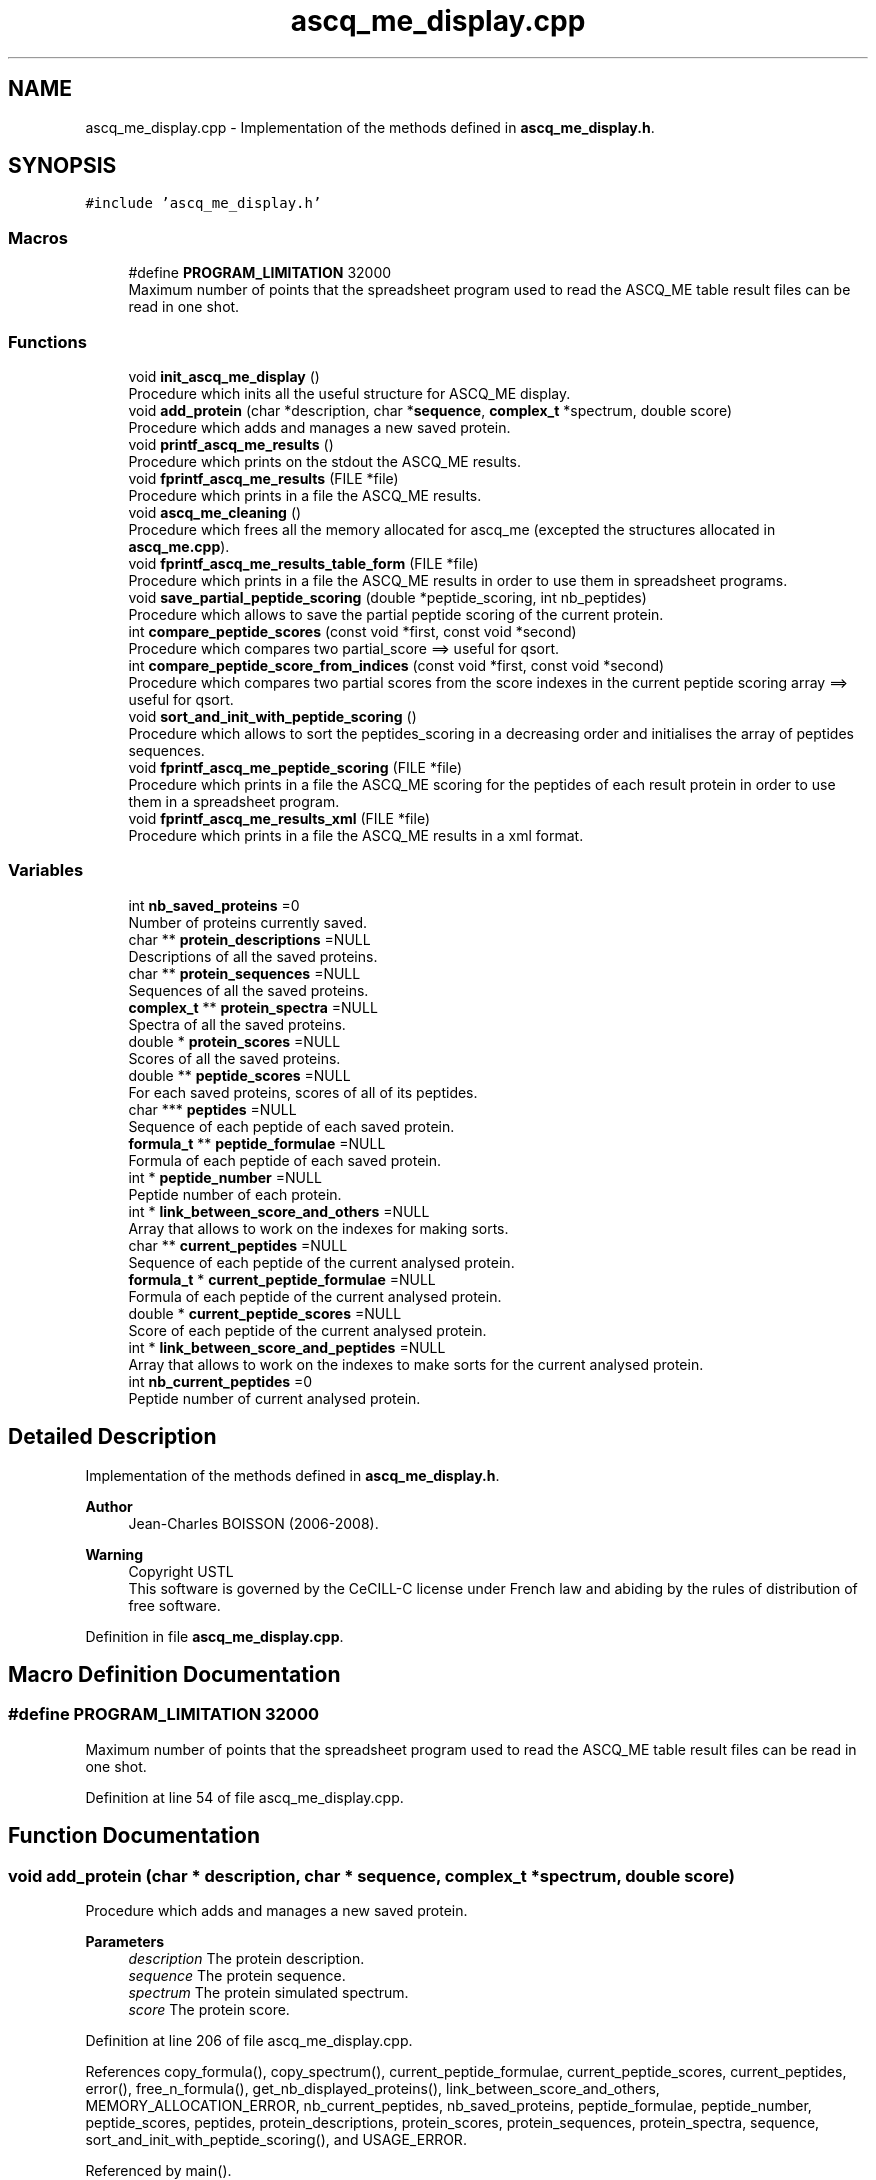.TH "ascq_me_display.cpp" 3 "Fri Nov 3 2023" "Version 1.0.6" "ASCQ_ME" \" -*- nroff -*-
.ad l
.nh
.SH NAME
ascq_me_display.cpp \- Implementation of the methods defined in \fBascq_me_display\&.h\fP\&.  

.SH SYNOPSIS
.br
.PP
\fC#include 'ascq_me_display\&.h'\fP
.br

.SS "Macros"

.in +1c
.ti -1c
.RI "#define \fBPROGRAM_LIMITATION\fP   32000"
.br
.RI "Maximum number of points that the spreadsheet program used to read the ASCQ_ME table result files can be read in one shot\&. "
.in -1c
.SS "Functions"

.in +1c
.ti -1c
.RI "void \fBinit_ascq_me_display\fP ()"
.br
.RI "Procedure which inits all the useful structure for ASCQ_ME display\&. "
.ti -1c
.RI "void \fBadd_protein\fP (char *description, char *\fBsequence\fP, \fBcomplex_t\fP *spectrum, double score)"
.br
.RI "Procedure which adds and manages a new saved protein\&. "
.ti -1c
.RI "void \fBprintf_ascq_me_results\fP ()"
.br
.RI "Procedure which prints on the stdout the ASCQ_ME results\&. "
.ti -1c
.RI "void \fBfprintf_ascq_me_results\fP (FILE *file)"
.br
.RI "Procedure which prints in a file the ASCQ_ME results\&. "
.ti -1c
.RI "void \fBascq_me_cleaning\fP ()"
.br
.RI "Procedure which frees all the memory allocated for ascq_me (excepted the structures allocated in \fBascq_me\&.cpp\fP)\&. "
.ti -1c
.RI "void \fBfprintf_ascq_me_results_table_form\fP (FILE *file)"
.br
.RI "Procedure which prints in a file the ASCQ_ME results in order to use them in spreadsheet programs\&. "
.ti -1c
.RI "void \fBsave_partial_peptide_scoring\fP (double *peptide_scoring, int nb_peptides)"
.br
.RI "Procedure which allows to save the partial peptide scoring of the current protein\&. "
.ti -1c
.RI "int \fBcompare_peptide_scores\fP (const void *first, const void *second)"
.br
.RI "Procedure which compares two partial_score ==> useful for qsort\&. "
.ti -1c
.RI "int \fBcompare_peptide_score_from_indices\fP (const void *first, const void *second)"
.br
.RI "Procedure which compares two partial scores from the score indexes in the current peptide scoring array ==> useful for qsort\&. "
.ti -1c
.RI "void \fBsort_and_init_with_peptide_scoring\fP ()"
.br
.RI "Procedure which allows to sort the peptides_scoring in a decreasing order and initialises the array of peptides sequences\&. "
.ti -1c
.RI "void \fBfprintf_ascq_me_peptide_scoring\fP (FILE *file)"
.br
.RI "Procedure which prints in a file the ASCQ_ME scoring for the peptides of each result protein in order to use them in a spreadsheet program\&. "
.ti -1c
.RI "void \fBfprintf_ascq_me_results_xml\fP (FILE *file)"
.br
.RI "Procedure which prints in a file the ASCQ_ME results in a xml format\&. "
.in -1c
.SS "Variables"

.in +1c
.ti -1c
.RI "int \fBnb_saved_proteins\fP =0"
.br
.RI "Number of proteins currently saved\&. "
.ti -1c
.RI "char ** \fBprotein_descriptions\fP =NULL"
.br
.RI "Descriptions of all the saved proteins\&. "
.ti -1c
.RI "char ** \fBprotein_sequences\fP =NULL"
.br
.RI "Sequences of all the saved proteins\&. "
.ti -1c
.RI "\fBcomplex_t\fP ** \fBprotein_spectra\fP =NULL"
.br
.RI "Spectra of all the saved proteins\&. "
.ti -1c
.RI "double * \fBprotein_scores\fP =NULL"
.br
.RI "Scores of all the saved proteins\&. "
.ti -1c
.RI "double ** \fBpeptide_scores\fP =NULL"
.br
.RI "For each saved proteins, scores of all of its peptides\&. "
.ti -1c
.RI "char *** \fBpeptides\fP =NULL"
.br
.RI "Sequence of each peptide of each saved protein\&. "
.ti -1c
.RI "\fBformula_t\fP ** \fBpeptide_formulae\fP =NULL"
.br
.RI "Formula of each peptide of each saved protein\&. "
.ti -1c
.RI "int * \fBpeptide_number\fP =NULL"
.br
.RI "Peptide number of each protein\&. "
.ti -1c
.RI "int * \fBlink_between_score_and_others\fP =NULL"
.br
.RI "Array that allows to work on the indexes for making sorts\&. "
.ti -1c
.RI "char ** \fBcurrent_peptides\fP =NULL"
.br
.RI "Sequence of each peptide of the current analysed protein\&. "
.ti -1c
.RI "\fBformula_t\fP * \fBcurrent_peptide_formulae\fP =NULL"
.br
.RI "Formula of each peptide of the current analysed protein\&. "
.ti -1c
.RI "double * \fBcurrent_peptide_scores\fP =NULL"
.br
.RI "Score of each peptide of the current analysed protein\&. "
.ti -1c
.RI "int * \fBlink_between_score_and_peptides\fP =NULL"
.br
.RI "Array that allows to work on the indexes to make sorts for the current analysed protein\&. "
.ti -1c
.RI "int \fBnb_current_peptides\fP =0"
.br
.RI "Peptide number of current analysed protein\&. "
.in -1c
.SH "Detailed Description"
.PP 
Implementation of the methods defined in \fBascq_me_display\&.h\fP\&. 


.PP
\fBAuthor\fP
.RS 4
Jean-Charles BOISSON (2006-2008)\&. 
.RE
.PP
\fBWarning\fP
.RS 4
Copyright USTL
.br
 This software is governed by the CeCILL-C license under French law and abiding by the rules of distribution of free software\&. 
.RE
.PP

.PP
Definition in file \fBascq_me_display\&.cpp\fP\&.
.SH "Macro Definition Documentation"
.PP 
.SS "#define PROGRAM_LIMITATION   32000"

.PP
Maximum number of points that the spreadsheet program used to read the ASCQ_ME table result files can be read in one shot\&. 
.PP
Definition at line 54 of file ascq_me_display\&.cpp\&.
.SH "Function Documentation"
.PP 
.SS "void add_protein (char * description, char * sequence, \fBcomplex_t\fP * spectrum, double score)"

.PP
Procedure which adds and manages a new saved protein\&. 
.PP
\fBParameters\fP
.RS 4
\fIdescription\fP The protein description\&. 
.br
\fIsequence\fP The protein sequence\&. 
.br
\fIspectrum\fP The protein simulated spectrum\&. 
.br
\fIscore\fP The protein score\&. 
.RE
.PP

.PP
Definition at line 206 of file ascq_me_display\&.cpp\&.
.PP
References copy_formula(), copy_spectrum(), current_peptide_formulae, current_peptide_scores, current_peptides, error(), free_n_formula(), get_nb_displayed_proteins(), link_between_score_and_others, MEMORY_ALLOCATION_ERROR, nb_current_peptides, nb_saved_proteins, peptide_formulae, peptide_number, peptide_scores, peptides, protein_descriptions, protein_scores, protein_sequences, protein_spectra, sequence, sort_and_init_with_peptide_scoring(), and USAGE_ERROR\&.
.PP
Referenced by main()\&.
.SS "void ascq_me_cleaning ()"

.PP
Procedure which frees all the memory allocated for ascq_me (excepted the structures allocated in \fBascq_me\&.cpp\fP)\&. 
.PP
Definition at line 481 of file ascq_me_display\&.cpp\&.
.PP
References current_peptide_scores, free_n_formula(), link_between_score_and_others, link_between_score_and_peptides, nb_current_peptides, nb_saved_proteins, peptide_formulae, peptide_number, peptide_scores, peptides, protein_descriptions, protein_scores, protein_sequences, and protein_spectra\&.
.PP
Referenced by main()\&.
.SS "int compare_peptide_score_from_indices (const void * first, const void * second)"

.PP
Procedure which compares two partial scores from the score indexes in the current peptide scoring array ==> useful for qsort\&. 
.PP
\fBParameters\fP
.RS 4
\fIfirst\fP a void pointer that is in reality an index to a peptide score\&. 
.br
\fIsecond\fP a void pointer that is also an index to a peptide score\&. 
.RE
.PP
\fBReturns\fP
.RS 4
1, 0 or -1 <=> the first is inferior,equal or superior to the second\&. 
.RE
.PP
\fBWarning\fP
.RS 4
It's for a decreasing order\&. 
.RE
.PP

.PP
Definition at line 649 of file ascq_me_display\&.cpp\&.
.PP
References current_peptide_scores, error(), and USAGE_ERROR\&.
.PP
Referenced by sort_and_init_with_peptide_scoring()\&.
.SS "int compare_peptide_scores (const void * first, const void * second)"

.PP
Procedure which compares two partial_score ==> useful for qsort\&. 
.PP
\fBParameters\fP
.RS 4
\fIfirst\fP a void pointer that is in reality a peptide score\&. 
.br
\fIsecond\fP a void pointer which is also a peptide score\&. 
.RE
.PP
\fBReturns\fP
.RS 4
1, 0 or -1 <=> the first is inferior,equal or superior to the second\&. 
.RE
.PP
\fBWarning\fP
.RS 4
It is for a decreasing order\&. 
.RE
.PP

.PP
Definition at line 622 of file ascq_me_display\&.cpp\&.
.PP
References current_peptide_scores, error(), and USAGE_ERROR\&.
.PP
Referenced by sort_and_init_with_peptide_scoring()\&.
.SS "void fprintf_ascq_me_peptide_scoring (FILE * file)"

.PP
Procedure which prints in a file the ASCQ_ME scoring for the peptides of each result protein in order to use them in a spreadsheet program\&. 
.PP
\fBParameters\fP
.RS 4
\fIfile\fP The file where the data will be written\&. 
.RE
.PP

.PP
Definition at line 719 of file ascq_me_display\&.cpp\&.
.PP
References get_weight(), link_between_score_and_others, nb_saved_proteins, peptide_formulae, peptide_number, peptide_scores, and peptides\&.
.PP
Referenced by main()\&.
.SS "void fprintf_ascq_me_results (FILE * file)"

.PP
Procedure which prints in a file the ASCQ_ME results\&. 
.PP
\fBParameters\fP
.RS 4
\fIfile\fP The considered file\&. 
.RE
.PP

.PP
Definition at line 440 of file ascq_me_display\&.cpp\&.
.PP
References free_formula(), get_decoy_score(), get_formula_from_sequence(), get_peptide_score_threshold(), get_weight(), is_decoy_mode_activated(), link_between_score_and_others, nb_saved_proteins, peptide_formulae, peptide_number, peptide_scores, peptides, protein_descriptions, protein_scores, protein_sequences, and TRUE\&.
.PP
Referenced by main()\&.
.SS "void fprintf_ascq_me_results_table_form (FILE * file)"

.PP
Procedure which prints in a file the ASCQ_ME results in order to use them in spreadsheet programs\&. 
.PP
\fBParameters\fP
.RS 4
\fIfile\fP The file where the results will be written\&. 
.RE
.PP

.PP
Definition at line 517 of file ascq_me_display\&.cpp\&.
.PP
References compute_correlation(), free_formula(), get_exp_spectrum(), get_formula_from_sequence(), get_maximum_mass(), get_minimum_mass(), get_step(), get_weight(), link_between_score_and_others, nb_saved_proteins, PROGRAM_LIMITATION, protein_descriptions, protein_scores, protein_sequences, and protein_spectra\&.
.PP
Referenced by main()\&.
.SS "void fprintf_ascq_me_results_xml (FILE * file)"

.PP
Procedure which prints in a file the ASCQ_ME results in a xml format\&. 
.PP
\fBParameters\fP
.RS 4
\fIfile\fP The file\&. 
.RE
.PP

.PP
Definition at line 763 of file ascq_me_display\&.cpp\&.
.PP
References free_formula(), get_decoy_score(), get_formula_from_sequence(), get_weight(), link_between_score_and_others, nb_saved_proteins, peptide_number, peptide_scores, peptides, protein_descriptions, protein_scores, and protein_sequences\&.
.PP
Referenced by main()\&.
.SS "void init_ascq_me_display ()"

.PP
Procedure which inits all the useful structure for ASCQ_ME display\&. 
.PP
Definition at line 132 of file ascq_me_display\&.cpp\&.
.PP
References error(), get_nb_displayed_proteins(), link_between_score_and_others, MEMORY_ALLOCATION_ERROR, peptide_formulae, peptide_number, peptide_scores, peptides, protein_descriptions, protein_scores, protein_sequences, and protein_spectra\&.
.PP
Referenced by main()\&.
.SS "void printf_ascq_me_results ()"

.PP
Procedure which prints on the stdout the ASCQ_ME results\&. 
.PP
Definition at line 417 of file ascq_me_display\&.cpp\&.
.PP
References free_formula(), get_decoy_score(), get_formula_from_sequence(), get_weight(), is_decoy_mode_activated(), link_between_score_and_others, nb_saved_proteins, protein_descriptions, protein_scores, protein_sequences, and TRUE\&.
.SS "void save_partial_peptide_scoring (double * peptide_scoring, int nb_peptides)"

.PP
Procedure which allows to save the partial peptide scoring of the current protein\&. 
.PP
\fBParameters\fP
.RS 4
\fIpeptide_scoring\fP The current peptide scoring\&. 
.br
\fInb_peptides\fP The peptide number\&. 
.RE
.PP

.PP
Definition at line 592 of file ascq_me_display\&.cpp\&.
.PP
References current_peptide_scores, error(), link_between_score_and_peptides, MEMORY_ALLOCATION_ERROR, and nb_current_peptides\&.
.PP
Referenced by main()\&.
.SS "void sort_and_init_with_peptide_scoring ()"

.PP
Procedure which allows to sort the peptides_scoring in a decreasing order and initialises the array of peptides sequences\&. qsort is used thanks to the methods compare_peptides_score and compare_peptides_score_from_indices\&. 
.PP
Definition at line 676 of file ascq_me_display\&.cpp\&.
.PP
References compare_peptide_score_from_indices(), compare_peptide_scores(), current_peptide_formulae, current_peptide_scores, current_peptides, error(), get_peptide_formula_from_index(), get_peptide_sequence(), link_between_score_and_peptides, MEMORY_ALLOCATION_ERROR, and nb_current_peptides\&.
.PP
Referenced by add_protein()\&.
.SH "Variable Documentation"
.PP 
.SS "\fBformula_t\fP * current_peptide_formulae =NULL"

.PP
Formula of each peptide of the current analysed protein\&. 
.PP
Definition at line 114 of file ascq_me_display\&.cpp\&.
.PP
Referenced by add_protein(), and sort_and_init_with_peptide_scoring()\&.
.SS "double * current_peptide_scores =NULL"

.PP
Score of each peptide of the current analysed protein\&. 
.PP
Definition at line 119 of file ascq_me_display\&.cpp\&.
.PP
Referenced by add_protein(), ascq_me_cleaning(), compare_peptide_score_from_indices(), compare_peptide_scores(), save_partial_peptide_scoring(), and sort_and_init_with_peptide_scoring()\&.
.SS "char ** current_peptides =NULL"

.PP
Sequence of each peptide of the current analysed protein\&. 
.PP
Definition at line 109 of file ascq_me_display\&.cpp\&.
.PP
Referenced by add_protein(), and sort_and_init_with_peptide_scoring()\&.
.SS "int * link_between_score_and_others =NULL"

.PP
Array that allows to work on the indexes for making sorts\&. 
.PP
Definition at line 104 of file ascq_me_display\&.cpp\&.
.PP
Referenced by add_protein(), ascq_me_cleaning(), fprintf_ascq_me_peptide_scoring(), fprintf_ascq_me_results(), fprintf_ascq_me_results_table_form(), fprintf_ascq_me_results_xml(), init_ascq_me_display(), and printf_ascq_me_results()\&.
.SS "int * link_between_score_and_peptides =NULL"

.PP
Array that allows to work on the indexes to make sorts for the current analysed protein\&. 
.PP
Definition at line 124 of file ascq_me_display\&.cpp\&.
.PP
Referenced by ascq_me_cleaning(), save_partial_peptide_scoring(), and sort_and_init_with_peptide_scoring()\&.
.SS "int nb_current_peptides =0"

.PP
Peptide number of current analysed protein\&. 
.PP
Definition at line 129 of file ascq_me_display\&.cpp\&.
.PP
Referenced by add_protein(), ascq_me_cleaning(), save_partial_peptide_scoring(), and sort_and_init_with_peptide_scoring()\&.
.SS "int nb_saved_proteins =0"

.PP
Number of proteins currently saved\&. 
.PP
Definition at line 59 of file ascq_me_display\&.cpp\&.
.PP
Referenced by add_protein(), ascq_me_cleaning(), fprintf_ascq_me_peptide_scoring(), fprintf_ascq_me_results(), fprintf_ascq_me_results_table_form(), fprintf_ascq_me_results_xml(), and printf_ascq_me_results()\&.
.SS "\fBformula_t\fP ** peptide_formulae =NULL"

.PP
Formula of each peptide of each saved protein\&. 
.PP
Definition at line 94 of file ascq_me_display\&.cpp\&.
.PP
Referenced by add_protein(), ascq_me_cleaning(), fprintf_ascq_me_peptide_scoring(), fprintf_ascq_me_results(), and init_ascq_me_display()\&.
.SS "int * peptide_number =NULL"

.PP
Peptide number of each protein\&. 
.PP
Definition at line 99 of file ascq_me_display\&.cpp\&.
.PP
Referenced by add_protein(), ascq_me_cleaning(), fprintf_ascq_me_peptide_scoring(), fprintf_ascq_me_results(), fprintf_ascq_me_results_xml(), and init_ascq_me_display()\&.
.SS "double ** peptide_scores =NULL"

.PP
For each saved proteins, scores of all of its peptides\&. 
.PP
Definition at line 84 of file ascq_me_display\&.cpp\&.
.PP
Referenced by add_protein(), ascq_me_cleaning(), fprintf_ascq_me_peptide_scoring(), fprintf_ascq_me_results(), fprintf_ascq_me_results_xml(), and init_ascq_me_display()\&.
.SS "char *** peptides =NULL"

.PP
Sequence of each peptide of each saved protein\&. 
.PP
Definition at line 89 of file ascq_me_display\&.cpp\&.
.PP
Referenced by add_protein(), ascq_me_cleaning(), fprint_result_of_digestion(), fprint_result_of_digestion_table_format(), fprintf_ascq_me_peptide_scoring(), fprintf_ascq_me_results(), fprintf_ascq_me_results_xml(), get_formulae_of_peptides(), init_ascq_me_display(), main(), optimized_isotopic_distribution(), and print_result_of_digestion()\&.
.SS "char ** protein_descriptions =NULL"

.PP
Descriptions of all the saved proteins\&. 
.PP
Definition at line 64 of file ascq_me_display\&.cpp\&.
.PP
Referenced by add_protein(), ascq_me_cleaning(), fprintf_ascq_me_results(), fprintf_ascq_me_results_table_form(), fprintf_ascq_me_results_xml(), init_ascq_me_display(), and printf_ascq_me_results()\&.
.SS "double * protein_scores =NULL"

.PP
Scores of all the saved proteins\&. 
.PP
Definition at line 79 of file ascq_me_display\&.cpp\&.
.PP
Referenced by add_protein(), ascq_me_cleaning(), fprintf_ascq_me_results(), fprintf_ascq_me_results_table_form(), fprintf_ascq_me_results_xml(), init_ascq_me_display(), and printf_ascq_me_results()\&.
.SS "char ** protein_sequences =NULL"

.PP
Sequences of all the saved proteins\&. 
.PP
Definition at line 69 of file ascq_me_display\&.cpp\&.
.PP
Referenced by add_protein(), ascq_me_cleaning(), fprintf_ascq_me_results(), fprintf_ascq_me_results_table_form(), fprintf_ascq_me_results_xml(), init_ascq_me_display(), and printf_ascq_me_results()\&.
.SS "\fBcomplex_t\fP ** protein_spectra =NULL"

.PP
Spectra of all the saved proteins\&. 
.PP
Definition at line 74 of file ascq_me_display\&.cpp\&.
.PP
Referenced by add_protein(), ascq_me_cleaning(), fprintf_ascq_me_results_table_form(), and init_ascq_me_display()\&.
.SH "Author"
.PP 
Generated automatically by Doxygen for ASCQ_ME from the source code\&.
